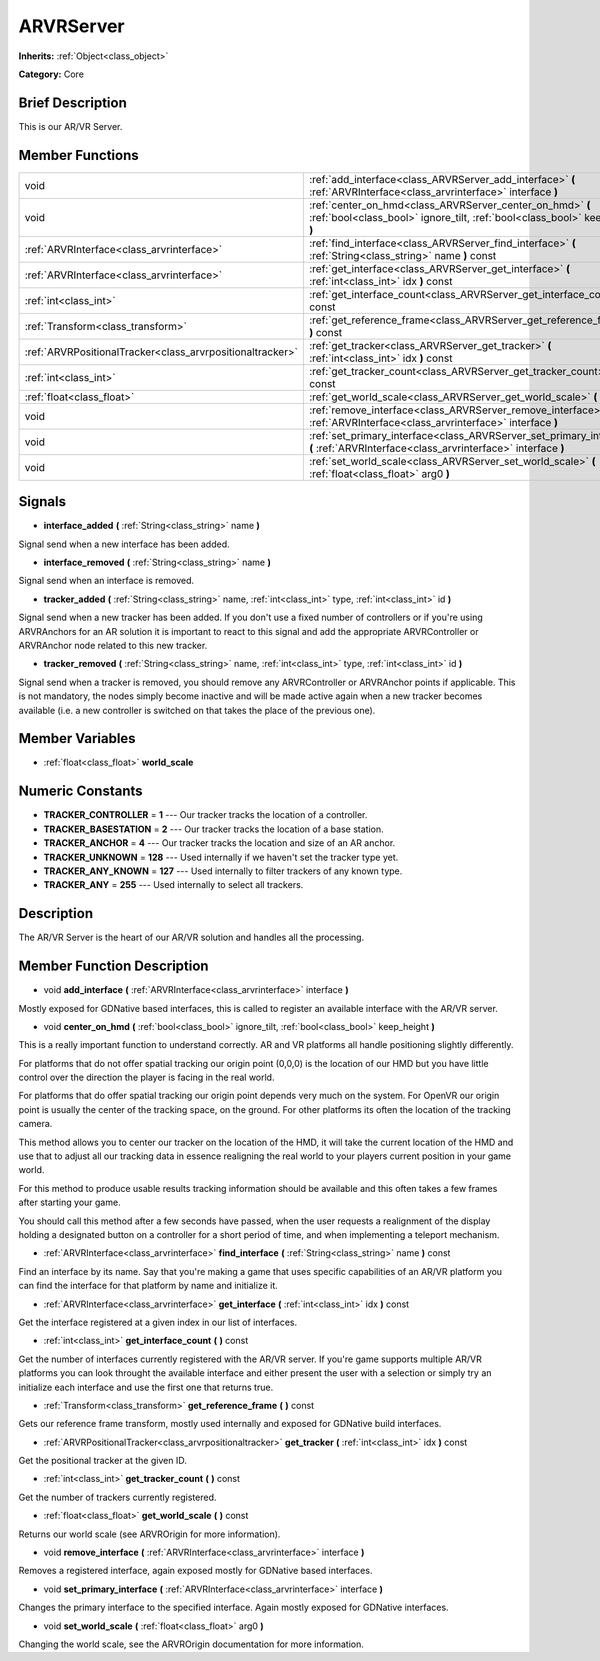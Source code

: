 .. Generated automatically by doc/tools/makerst.py in Godot's source tree.
.. DO NOT EDIT THIS FILE, but the ARVRServer.xml source instead.
.. The source is found in doc/classes or modules/<name>/doc_classes.

.. _class_ARVRServer:

ARVRServer
==========

**Inherits:** :ref:`Object<class_object>`

**Category:** Core

Brief Description
-----------------

This is our AR/VR Server.

Member Functions
----------------

+------------------------------------------------------------+---------------------------------------------------------------------------------------------------------------------------------------------+
| void                                                       | :ref:`add_interface<class_ARVRServer_add_interface>`  **(** :ref:`ARVRInterface<class_arvrinterface>` interface  **)**                      |
+------------------------------------------------------------+---------------------------------------------------------------------------------------------------------------------------------------------+
| void                                                       | :ref:`center_on_hmd<class_ARVRServer_center_on_hmd>`  **(** :ref:`bool<class_bool>` ignore_tilt, :ref:`bool<class_bool>` keep_height  **)** |
+------------------------------------------------------------+---------------------------------------------------------------------------------------------------------------------------------------------+
| :ref:`ARVRInterface<class_arvrinterface>`                  | :ref:`find_interface<class_ARVRServer_find_interface>`  **(** :ref:`String<class_string>` name  **)** const                                 |
+------------------------------------------------------------+---------------------------------------------------------------------------------------------------------------------------------------------+
| :ref:`ARVRInterface<class_arvrinterface>`                  | :ref:`get_interface<class_ARVRServer_get_interface>`  **(** :ref:`int<class_int>` idx  **)** const                                          |
+------------------------------------------------------------+---------------------------------------------------------------------------------------------------------------------------------------------+
| :ref:`int<class_int>`                                      | :ref:`get_interface_count<class_ARVRServer_get_interface_count>`  **(** **)** const                                                         |
+------------------------------------------------------------+---------------------------------------------------------------------------------------------------------------------------------------------+
| :ref:`Transform<class_transform>`                          | :ref:`get_reference_frame<class_ARVRServer_get_reference_frame>`  **(** **)** const                                                         |
+------------------------------------------------------------+---------------------------------------------------------------------------------------------------------------------------------------------+
| :ref:`ARVRPositionalTracker<class_arvrpositionaltracker>`  | :ref:`get_tracker<class_ARVRServer_get_tracker>`  **(** :ref:`int<class_int>` idx  **)** const                                              |
+------------------------------------------------------------+---------------------------------------------------------------------------------------------------------------------------------------------+
| :ref:`int<class_int>`                                      | :ref:`get_tracker_count<class_ARVRServer_get_tracker_count>`  **(** **)** const                                                             |
+------------------------------------------------------------+---------------------------------------------------------------------------------------------------------------------------------------------+
| :ref:`float<class_float>`                                  | :ref:`get_world_scale<class_ARVRServer_get_world_scale>`  **(** **)** const                                                                 |
+------------------------------------------------------------+---------------------------------------------------------------------------------------------------------------------------------------------+
| void                                                       | :ref:`remove_interface<class_ARVRServer_remove_interface>`  **(** :ref:`ARVRInterface<class_arvrinterface>` interface  **)**                |
+------------------------------------------------------------+---------------------------------------------------------------------------------------------------------------------------------------------+
| void                                                       | :ref:`set_primary_interface<class_ARVRServer_set_primary_interface>`  **(** :ref:`ARVRInterface<class_arvrinterface>` interface  **)**      |
+------------------------------------------------------------+---------------------------------------------------------------------------------------------------------------------------------------------+
| void                                                       | :ref:`set_world_scale<class_ARVRServer_set_world_scale>`  **(** :ref:`float<class_float>` arg0  **)**                                       |
+------------------------------------------------------------+---------------------------------------------------------------------------------------------------------------------------------------------+

Signals
-------

-  **interface_added**  **(** :ref:`String<class_string>` name  **)**

Signal send when a new interface has been added.

-  **interface_removed**  **(** :ref:`String<class_string>` name  **)**

Signal send when an interface is removed.

-  **tracker_added**  **(** :ref:`String<class_string>` name, :ref:`int<class_int>` type, :ref:`int<class_int>` id  **)**

Signal send when a new tracker has been added. If you don't use a fixed number of controllers or if you're using ARVRAnchors for an AR solution it is important to react to this signal and add the appropriate ARVRController or ARVRAnchor node related to this new tracker.

-  **tracker_removed**  **(** :ref:`String<class_string>` name, :ref:`int<class_int>` type, :ref:`int<class_int>` id  **)**

Signal send when a tracker is removed, you should remove any ARVRController or ARVRAnchor points if applicable. This is not mandatory, the nodes simply become inactive and will be made active again when a new tracker becomes available (i.e. a new controller is switched on that takes the place of the previous one).


Member Variables
----------------

- :ref:`float<class_float>` **world_scale**

Numeric Constants
-----------------

- **TRACKER_CONTROLLER** = **1** --- Our tracker tracks the location of a controller.
- **TRACKER_BASESTATION** = **2** --- Our tracker tracks the location of a base station.
- **TRACKER_ANCHOR** = **4** --- Our tracker tracks the location and size of an AR anchor.
- **TRACKER_UNKNOWN** = **128** --- Used internally if we haven't set the tracker type yet.
- **TRACKER_ANY_KNOWN** = **127** --- Used internally to filter trackers of any known type.
- **TRACKER_ANY** = **255** --- Used internally to select all trackers.

Description
-----------

The AR/VR Server is the heart of our AR/VR solution and handles all the processing.

Member Function Description
---------------------------

.. _class_ARVRServer_add_interface:

- void  **add_interface**  **(** :ref:`ARVRInterface<class_arvrinterface>` interface  **)**

Mostly exposed for GDNative based interfaces, this is called to register an available interface with the AR/VR server.

.. _class_ARVRServer_center_on_hmd:

- void  **center_on_hmd**  **(** :ref:`bool<class_bool>` ignore_tilt, :ref:`bool<class_bool>` keep_height  **)**

This is a really important function to understand correctly. AR and VR platforms all handle positioning slightly differently.

For platforms that do not offer spatial tracking our origin point (0,0,0) is the location of our HMD but you have little control over the direction the player is facing in the real world.

For platforms that do offer spatial tracking our origin point depends very much on the system. For OpenVR our origin point is usually the center of the tracking space, on the ground. For other platforms its often the location of the tracking camera.

This method allows you to center our tracker on the location of the HMD, it will take the current location of the HMD and use that to adjust all our tracking data in essence realigning the real world to your players current position in your game world.

For this method to produce usable results tracking information should be available and this often takes a few frames after starting your game.

You should call this method after a few seconds have passed, when the user requests a realignment of the display holding a designated button on a controller for a short period of time, and when implementing a teleport mechanism.

.. _class_ARVRServer_find_interface:

- :ref:`ARVRInterface<class_arvrinterface>`  **find_interface**  **(** :ref:`String<class_string>` name  **)** const

Find an interface by its name. Say that you're making a game that uses specific capabilities of an AR/VR platform you can find the interface for that platform by name and initialize it.

.. _class_ARVRServer_get_interface:

- :ref:`ARVRInterface<class_arvrinterface>`  **get_interface**  **(** :ref:`int<class_int>` idx  **)** const

Get the interface registered at a given index in our list of interfaces.

.. _class_ARVRServer_get_interface_count:

- :ref:`int<class_int>`  **get_interface_count**  **(** **)** const

Get the number of interfaces currently registered with the AR/VR server. If you're game supports multiple AR/VR platforms you can look throught the available interface and either present the user with a selection or simply try an initialize each interface and use the first one that returns true.

.. _class_ARVRServer_get_reference_frame:

- :ref:`Transform<class_transform>`  **get_reference_frame**  **(** **)** const

Gets our reference frame transform, mostly used internally and exposed for GDNative build interfaces.

.. _class_ARVRServer_get_tracker:

- :ref:`ARVRPositionalTracker<class_arvrpositionaltracker>`  **get_tracker**  **(** :ref:`int<class_int>` idx  **)** const

Get the positional tracker at the given ID.

.. _class_ARVRServer_get_tracker_count:

- :ref:`int<class_int>`  **get_tracker_count**  **(** **)** const

Get the number of trackers currently registered.

.. _class_ARVRServer_get_world_scale:

- :ref:`float<class_float>`  **get_world_scale**  **(** **)** const

Returns our world scale (see ARVROrigin for more information).

.. _class_ARVRServer_remove_interface:

- void  **remove_interface**  **(** :ref:`ARVRInterface<class_arvrinterface>` interface  **)**

Removes a registered interface, again exposed mostly for GDNative based interfaces.

.. _class_ARVRServer_set_primary_interface:

- void  **set_primary_interface**  **(** :ref:`ARVRInterface<class_arvrinterface>` interface  **)**

Changes the primary interface to the specified interface. Again mostly exposed for GDNative interfaces.

.. _class_ARVRServer_set_world_scale:

- void  **set_world_scale**  **(** :ref:`float<class_float>` arg0  **)**

Changing the world scale, see the ARVROrigin documentation for more information.


